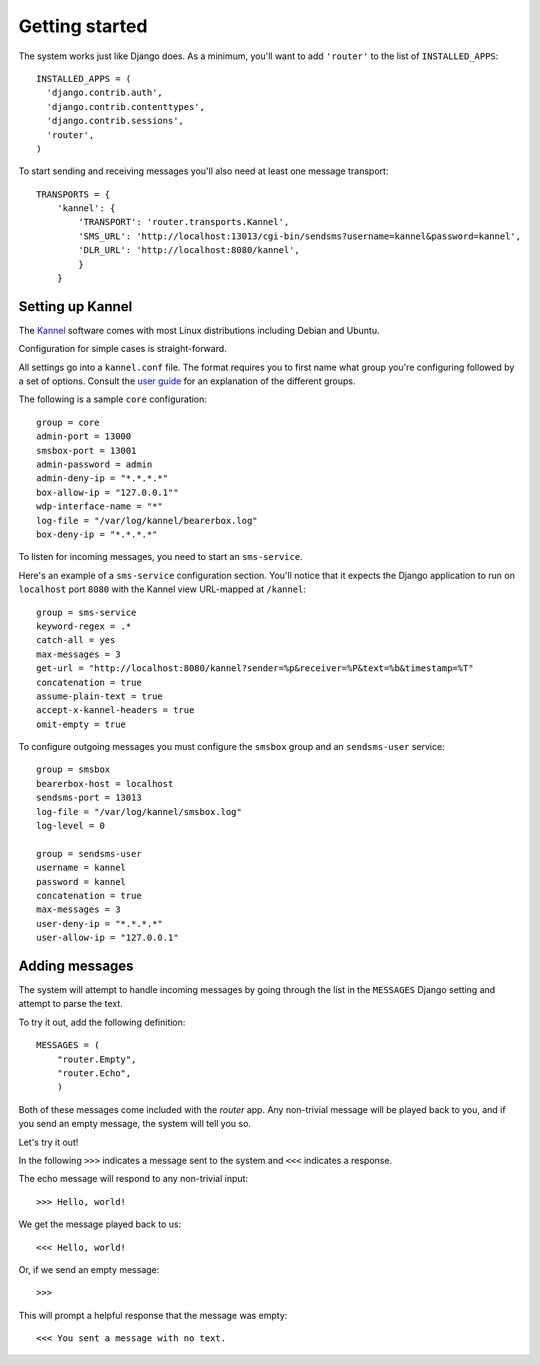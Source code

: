 Getting started
===============

The system works just like Django does. As a minimum, you'll want to
add ``'router'`` to the list of ``INSTALLED_APPS``::

  INSTALLED_APPS = (
    'django.contrib.auth',
    'django.contrib.contenttypes',
    'django.contrib.sessions',
    'router',
  )

To start sending and receiving messages you'll also need at least one
message transport::

  TRANSPORTS = {
      'kannel': {
          'TRANSPORT': 'router.transports.Kannel',
          'SMS_URL': 'http://localhost:13013/cgi-bin/sendsms?username=kannel&password=kannel',
          'DLR_URL': 'http://localhost:8080/kannel',
          }
      }

Setting up Kannel
-----------------

The `Kannel <http://www.kannel.org>`_ software comes with most Linux
distributions including Debian and Ubuntu.

Configuration for simple cases is straight-forward.

All settings go into a ``kannel.conf`` file. The format requires you
to first name what group you're configuring followed by a set of
options. Consult the `user guide
<www.kannel.org/download/1.4.3/userguide-1.4.3/userguide.html>`_ for
an explanation of the different groups.

The following is a sample ``core`` configuration::

  group = core
  admin-port = 13000
  smsbox-port = 13001
  admin-password = admin
  admin-deny-ip = "*.*.*.*"
  box-allow-ip = "127.0.0.1""
  wdp-interface-name = "*"
  log-file = "/var/log/kannel/bearerbox.log"
  box-deny-ip = "*.*.*.*"

To listen for incoming messages, you need to start an ``sms-service``.

Here's an example of a ``sms-service`` configuration section. You'll
notice that it expects the Django application to run on ``localhost``
port ``8080`` with the Kannel view URL-mapped at ``/kannel``::

  group = sms-service
  keyword-regex = .*
  catch-all = yes
  max-messages = 3
  get-url = "http://localhost:8080/kannel?sender=%p&receiver=%P&text=%b&timestamp=%T"
  concatenation = true
  assume-plain-text = true
  accept-x-kannel-headers = true
  omit-empty = true

To configure outgoing messages you must configure the ``smsbox`` group
and an ``sendsms-user`` service::

  group = smsbox
  bearerbox-host = localhost
  sendsms-port = 13013
  log-file = "/var/log/kannel/smsbox.log"
  log-level = 0

  group = sendsms-user
  username = kannel
  password = kannel
  concatenation = true
  max-messages = 3
  user-deny-ip = "*.*.*.*"
  user-allow-ip = "127.0.0.1"

Adding messages
---------------

The system will attempt to handle incoming messages by going through
the list in the ``MESSAGES`` Django setting and attempt to parse the
text.

To try it out, add the following definition::

  MESSAGES = (
      "router.Empty",
      "router.Echo",
      )

.. -> input

  >>> from router.testing import SETTINGS
  >>> from textwrap import dedent
  >>> exec dedent(input) in SETTINGS.__dict__

Both of these messages come included with the *router* app. Any
non-trivial message will be played back to you, and if you send an
empty message, the system will tell you so.

Let's try it out!

In the following ``>>>`` indicates a message sent to the system and
``<<<`` indicates a response.

The echo message will respond to any non-trivial input::

  >>> Hello, world!

.. -> input

We get the message played back to us::

  <<< Hello, world!

.. -> output

  >>> bob.send(input)
  >>> assert_equals(bob.receive(), output)

Or, if we send an empty message::

  >>>

.. -> input

This will prompt a helpful response that the message was empty::

  <<< You sent a message with no text.

.. -> output

  >>> bob.send(input)
  >>> assert_equals(bob.receive(), output)
